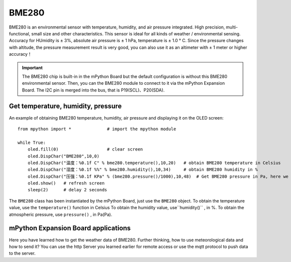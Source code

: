 BME280
===============

BME280 is an environmental sensor with temperature, humidity, and air pressure integrated. High precision, multi-functional, small size and other characteristics. This sensor is ideal for all kinds of weather / environmental sensing.
Accuracy for HUmidity is ± 3%, absolute air pressure is ± 1 hPa, temperature is ± 1.0 ° C. Since the pressure changes with altitude, the pressure measurement result is very good, you can also use it as an altimeter with ± 1 meter or higher accuracy！

.. Important:: 

    The BME280 chip is built-in in the mPython Board but the default configuration is without this BME280 environmental sensor. Then, you can the BME280 module to connect to it via the mPython Expansion Board.
    The I2C pin is merged into the bus, that is P19(SCL)、P20(SDA).
    
Get temperature, humidity, pressure
----------------------------

An example of obtaining BME280 temperature, humidity, air pressure and displaying it on the OLED screen::

    from mpython import *              # import the mpython module

    while True:   
        oled.fill(0)                   # clear screen
        oled.DispChar("BME280",10,0)  
        oled.DispChar("温度：%0.1f C" % bme280.temperature(),10,20)   # obtain BME280 temperature in Celsius
        oled.DispChar("湿度：%0.1f %%" % bme280.humidity(),10,34)     # obtain BME280 humidity in % 
        oled.DispChar("压强：%0.1f KPa" % (bme280.pressure()/1000),10,48)  # Get BME280 pressure in Pa, here we show that except 1000 go to KPa
        oled.show()   # refresh screen
        sleep(2)      # delay 2 seconds

The ``BME280`` class has been instantiated by the mPython Board, just use the  ``BME280`` object. To obtain the temperature value, use the ``temperature()`` function in Celsius
To obtain the humidity value, use``humidity()`` , in %. To obtain the atmospheric pressure, use ``pressure()`` , in Pa(Pa).



.. image:: /../images/classic/bme280.png
    :align: center
    :scale: 80 %


mPython Expansion Board applications
---------------------

Here you have learned how to get the weather data of BME280. Further thinking, how to use meteorological data and how to send it? You can use the http Server you learned earlier for remote access or use the mqtt protocol to push data to the server.
